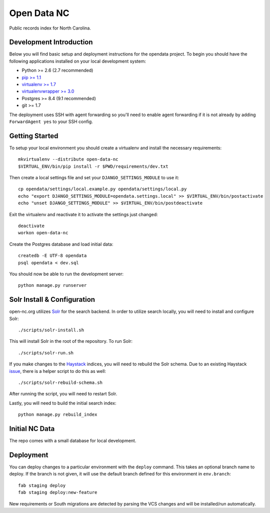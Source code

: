 Open Data NC
============

Public records index for North Carolina.

.. image::
   https://api.travis-ci.org/openrural/open-data-nc.png?branch=master
   :alt: Build Status
   :target: https://travis-ci.org/openrural/open-data-nc

Development Introduction
------------------------

Below you will find basic setup and deployment instructions for the opendata
project. To begin you should have the following applications installed on your
local development system:

- Python >= 2.6 (2.7 recommended)
- `pip >= 1.1 <http://www.pip-installer.org/>`_
- `virtualenv >= 1.7 <http://www.virtualenv.org/>`_
- `virtualenvwrapper >= 3.0 <http://pypi.python.org/pypi/virtualenvwrapper>`_
- Postgres >= 8.4 (9.1 recommended)
- git >= 1.7

The deployment uses SSH with agent forwarding so you'll need to enable agent
forwarding if it is not already by adding ``ForwardAgent yes`` to your SSH config.


Getting Started
------------------------

To setup your local environment you should create a virtualenv and install the
necessary requirements::

    mkvirtualenv --distribute open-data-nc
    $VIRTUAL_ENV/bin/pip install -r $PWD/requirements/dev.txt

Then create a local settings file and set your ``DJANGO_SETTINGS_MODULE`` to use it::

    cp opendata/settings/local.example.py opendata/settings/local.py
    echo "export DJANGO_SETTINGS_MODULE=opendata.settings.local" >> $VIRTUAL_ENV/bin/postactivate
    echo "unset DJANGO_SETTINGS_MODULE" >> $VIRTUAL_ENV/bin/postdeactivate

Exit the virtualenv and reactivate it to activate the settings just changed::

    deactivate
    workon open-data-nc


Create the Postgres database and load initial data::

    createdb -E UTF-8 opendata
    psql opendata < dev.sql


You should now be able to run the development server::

    python manage.py runserver

Solr Install & Configuration
-----------------------------

open-nc.org utilizes `Solr <http://lucene.apache.org/solr/>`_  for the search
backend. In order to utilize search locally, you will need to install and configure
Solr::

    ./scripts/solr-install.sh

This will install Solr in the root of the repository. To run Solr::

    ./scripts/solr-run.sh

If you make changes to the `Haystack <http://haystacksearch.org/>`_ indices, you
will need to rebuild the Solr schema. Due to an existing Haystack `issue <https://github.com/toastdriven/django-haystack/pull/706>`_, there
is a helper script to do this as well::

    ./scripts/solr-rebuild-schema.sh

After running the script, you will need to restart Solr.

Lastly, you will need to build the initial search index::

    python manage.py rebuild_index


Initial NC Data
------------------------

The repo comes with a small database for local development.


Deployment
------------------------

You can deploy changes to a particular environment with
the ``deploy`` command. This takes an optional branch name to deploy. If the branch
is not given, it will use the default branch defined for this environment in
``env.branch``::

    fab staging deploy
    fab staging deploy:new-feature

New requirements or South migrations are detected by parsing the VCS changes and
will be installed/run automatically.
